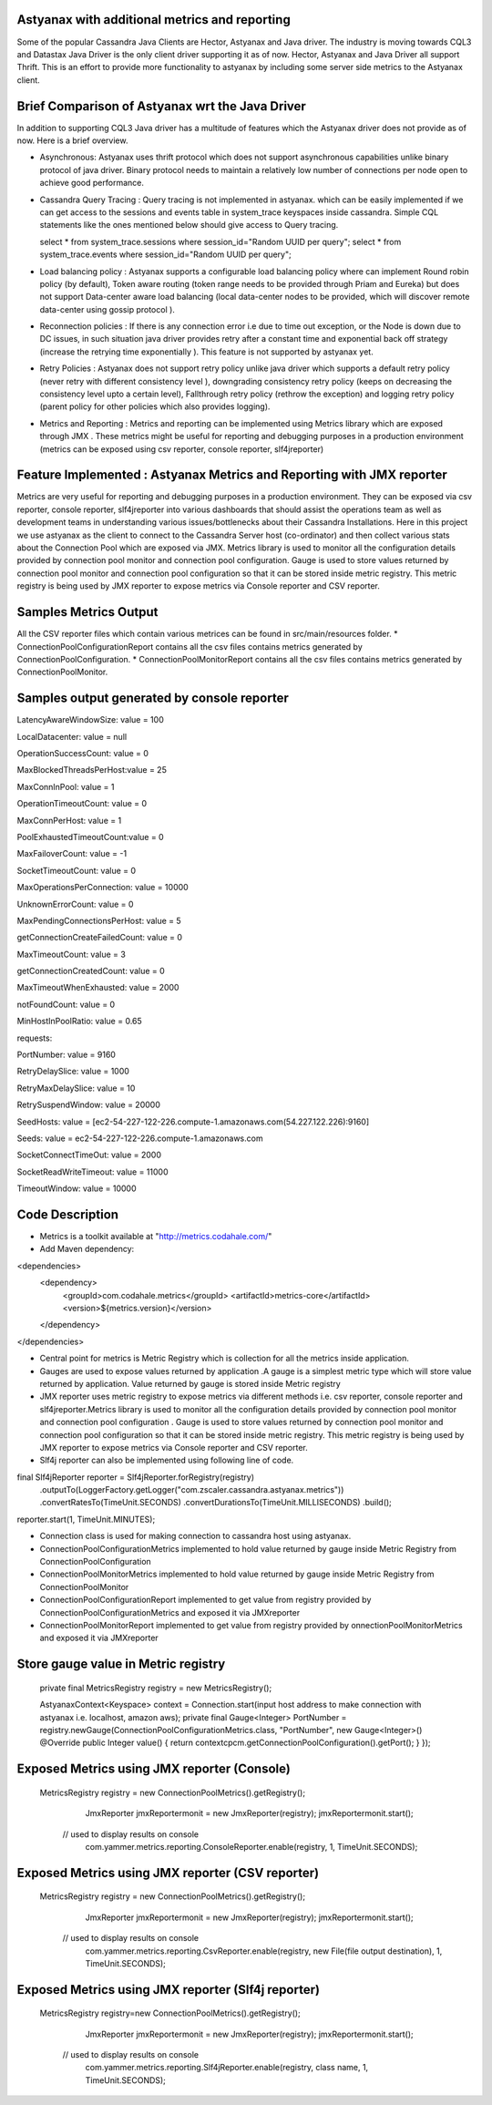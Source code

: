 Astyanax with additional metrics and reporting
-----------------------------------------------
Some of the popular Cassandra Java Clients are Hector, Astyanax and Java driver. The industry is moving towards CQL3 and
Datastax Java Driver is the only client driver supporting it as of now. Hector, Astyanax and Java Driver all support Thrift.
This is an effort to provide more functionality to astyanax by including some server side metrics to the Astyanax client.

Brief Comparison of Astyanax wrt the Java Driver
------------------------------------------------
In addition to supporting CQL3 Java driver has a multitude of features which the Astyanax driver does not provide as of now.
Here is a brief overview.

* Asynchronous: Astyanax uses thrift protocol which does not support asynchronous capabilities
  unlike binary protocol of java driver. Binary protocol needs to maintain a relatively low number
  of connections per node open to achieve good performance.

* Cassandra Query Tracing : Query tracing is not implemented in astyanax. which can be 
  easily implemented if we can get access to the sessions and events table in system_trace
  keyspaces inside cassandra. Simple CQL statements like the ones mentioned below should give
  access to Query tracing.
  
  select * from system_trace.sessions where session_id="Random UUID per query";
  select * from system_trace.events where session_id="Random UUID per query";  
  
* Load balancing policy : Astyanax supports a configurable load balancing policy where can
  implement Round robin policy (by default), Token aware routing (token range needs to 
  be provided through Priam and Eureka) but does not support Data-center aware load balancing
  (local data-center nodes to be provided, which will discover remote data-center using gossip
  protocol ).  
 
* Reconnection policies : If there is any connection error i.e  due to time out exception, or
  the Node is down due to DC issues, in such situation java driver provides retry after a constant
  time and exponential back off strategy (increase the retrying time exponentially ).
  This feature is not supported by astyanax yet.
  
* Retry Policies : Astyanax does not support retry policy unlike java driver which supports a
  default retry policy (never retry with different consistency level ), downgrading consistency 
  retry policy (keeps on decreasing the consistency level upto a certain level), Fallthrough
  retry policy (rethrow the exception) and logging retry policy (parent policy for other policies
  which also provides logging).
 
* Metrics and Reporting : Metrics and reporting can be implemented using Metrics library which are
  exposed through JMX . These metrics might be useful for reporting and debugging purposes in a production
  environment (metrics can be exposed using csv reporter, console reporter, slf4jreporter)


Feature Implemented : Astyanax Metrics and Reporting with JMX reporter 
----------------------------------------------------------------------
Metrics are very useful for reporting and debugging purposes in a production environment.
They can be exposed via csv reporter, console reporter, slf4jreporter into various dashboards
that should assist the operations team as well as development teams in understanding various 
issues/bottlenecks about their Cassandra Installations. Here in this project we use astyanax as
the client to connect to the Cassandra Server host (co-ordinator) and then collect various stats
about the Connection Pool which are exposed via JMX. Metrics library is used to monitor all the
configuration details provided by connection pool monitor and connection pool configuration.
Gauge is used to store values returned by connection pool monitor and connection pool configuration
so that it can be stored inside metric registry. This metric registry is being used by JMX reporter
to expose metrics via Console reporter and CSV reporter.
	    
Samples Metrics Output
----------------------
All the CSV reporter files which contain various metrices can be found in src/main/resources folder.
* ConnectionPoolConfigurationReport contains all the csv files contains metrics generated by ConnectionPoolConfiguration.
* ConnectionPoolMonitorReport contains all the csv files contains metrics generated by ConnectionPoolMonitor.


Samples output generated by console reporter
--------------------------------------------

LatencyAwareWindowSize:  value = 100

LocalDatacenter:         value = null

OperationSuccessCount:   value = 0

MaxBlockedThreadsPerHost:value = 25

MaxConnInPool:           value = 1

OperationTimeoutCount:   value = 0

MaxConnPerHost:          value = 1

PoolExhaustedTimeoutCount:value = 0

MaxFailoverCount:        value = -1

SocketTimeoutCount:      value = 0

MaxOperationsPerConnection:   value = 10000

UnknownErrorCount:       value = 0

MaxPendingConnectionsPerHost: value = 5

getConnectionCreateFailedCount: value = 0

MaxTimeoutCount:         value = 3

getConnectionCreatedCount:      value = 0

MaxTimeoutWhenExhausted: value = 2000

notFoundCount:           value = 0

MinHostInPoolRatio:      value = 0.65

requests:

PortNumber:         value = 9160

RetryDelaySlice:    value = 1000

RetryMaxDelaySlice: value = 10

RetrySuspendWindow: value = 20000

SeedHosts:          value = [ec2-54-227-122-226.compute-1.amazonaws.com(54.227.122.226):9160]

Seeds:              value = ec2-54-227-122-226.compute-1.amazonaws.com

SocketConnectTimeOut:     value = 2000

SocketReadWriteTimeout:   value = 11000

TimeoutWindow:      value = 10000


Code Description
----------------
* Metrics is a toolkit available at "http://metrics.codahale.com/"
* Add Maven dependency:

<dependencies>
    <dependency>
        <groupId>com.codahale.metrics</groupId>
        <artifactId>metrics-core</artifactId>
        <version>${metrics.version}</version>
    </dependency>
</dependencies>

* Central point for metrics is Metric Registry which is collection for all the metrics inside application.
* Gauges are used to expose values returned by application .A gauge is a simplest metric type which will store 
  value returned by application. Value returned by gauge is stored inside Metric registry
* JMX reporter uses metric registry to expose metrics via different methods i.e. csv reporter,
  console reporter and slf4jreporter.Metrics library is used to monitor all the configuration details provided by
  connection pool monitor and connection pool configuration . Gauge is used to store values returned by connection
  pool monitor and connection pool configuration so that it can be stored inside metric registry. This metric registry
  is being used by JMX reporter to expose metrics via Console reporter and CSV reporter.
* Slf4j reporter can also be implemented using following line of code.

final Slf4jReporter reporter = Slf4jReporter.forRegistry(registry)
                                            .outputTo(LoggerFactory.getLogger("com.zscaler.cassandra.astyanax.metrics"))
                                            .convertRatesTo(TimeUnit.SECONDS)
                                            .convertDurationsTo(TimeUnit.MILLISECONDS)
                                            .build();
reporter.start(1, TimeUnit.MINUTES);

* Connection class is used for making connection to cassandra host using astyanax.
* ConnectionPoolConfigurationMetrics implemented to hold value returned by gauge inside Metric Registry
  from ConnectionPoolConfiguration 
* ConnectionPoolMonitorMetrics implemented to hold value returned by gauge inside Metric Registry from 
  ConnectionPoolMonitor
* ConnectionPoolConfigurationReport implemented to get value from registry provided by ConnectionPoolConfigurationMetrics
  and exposed it via JMXreporter
* ConnectionPoolMonitorReport implemented to get value from registry provided by onnectionPoolMonitorMetrics and exposed 
  it via JMXreporter
  
Store gauge value in Metric registry 
--------------------------------------------

 private final MetricsRegistry registry = new MetricsRegistry();
 
 AstyanaxContext<Keyspace> context = Connection.start(input host address to make connection with astyanax i.e. localhost, amazon aws);
 private final Gauge<Integer> PortNumber = registry.newGauge(ConnectionPoolConfigurationMetrics.class, "PortNumber", new Gauge<Integer>() 
 @Override
 public Integer value() 
 {
 return  contextcpcm.getConnectionPoolConfiguration().getPort();
 }
 });

Exposed Metrics using JMX reporter (Console)
---------------------------------------------- 

 MetricsRegistry registry = new ConnectionPoolMetrics().getRegistry();  
		 JmxReporter jmxReportermonit = new JmxReporter(registry);
		 jmxReportermonit.start();
		 
	// used to display results on console	 
		 com.yammer.metrics.reporting.ConsoleReporter.enable(registry, 1, TimeUnit.SECONDS);	    
	    
	    
Exposed Metrics using JMX reporter (CSV reporter)
---------------------------------------------- 

 MetricsRegistry registry = new ConnectionPoolMetrics().getRegistry();  
		 JmxReporter jmxReportermonit = new JmxReporter(registry);
		 jmxReportermonit.start();
		 
		 
	// used to display results on console	 
		 com.yammer.metrics.reporting.CsvReporter.enable(registry, new File(file output destination), 1, TimeUnit.SECONDS);    
	    


Exposed Metrics using JMX reporter (Slf4j reporter)
---------------------------------------------- 

 MetricsRegistry registry=new ConnectionPoolMetrics().getRegistry();  
		 JmxReporter jmxReportermonit = new JmxReporter(registry);
		 jmxReportermonit.start();
		 
		 
	// used to display results on console	 
		 com.yammer.metrics.reporting.Slf4jReporter.enable(registry, class name, 1, TimeUnit.SECONDS);  
